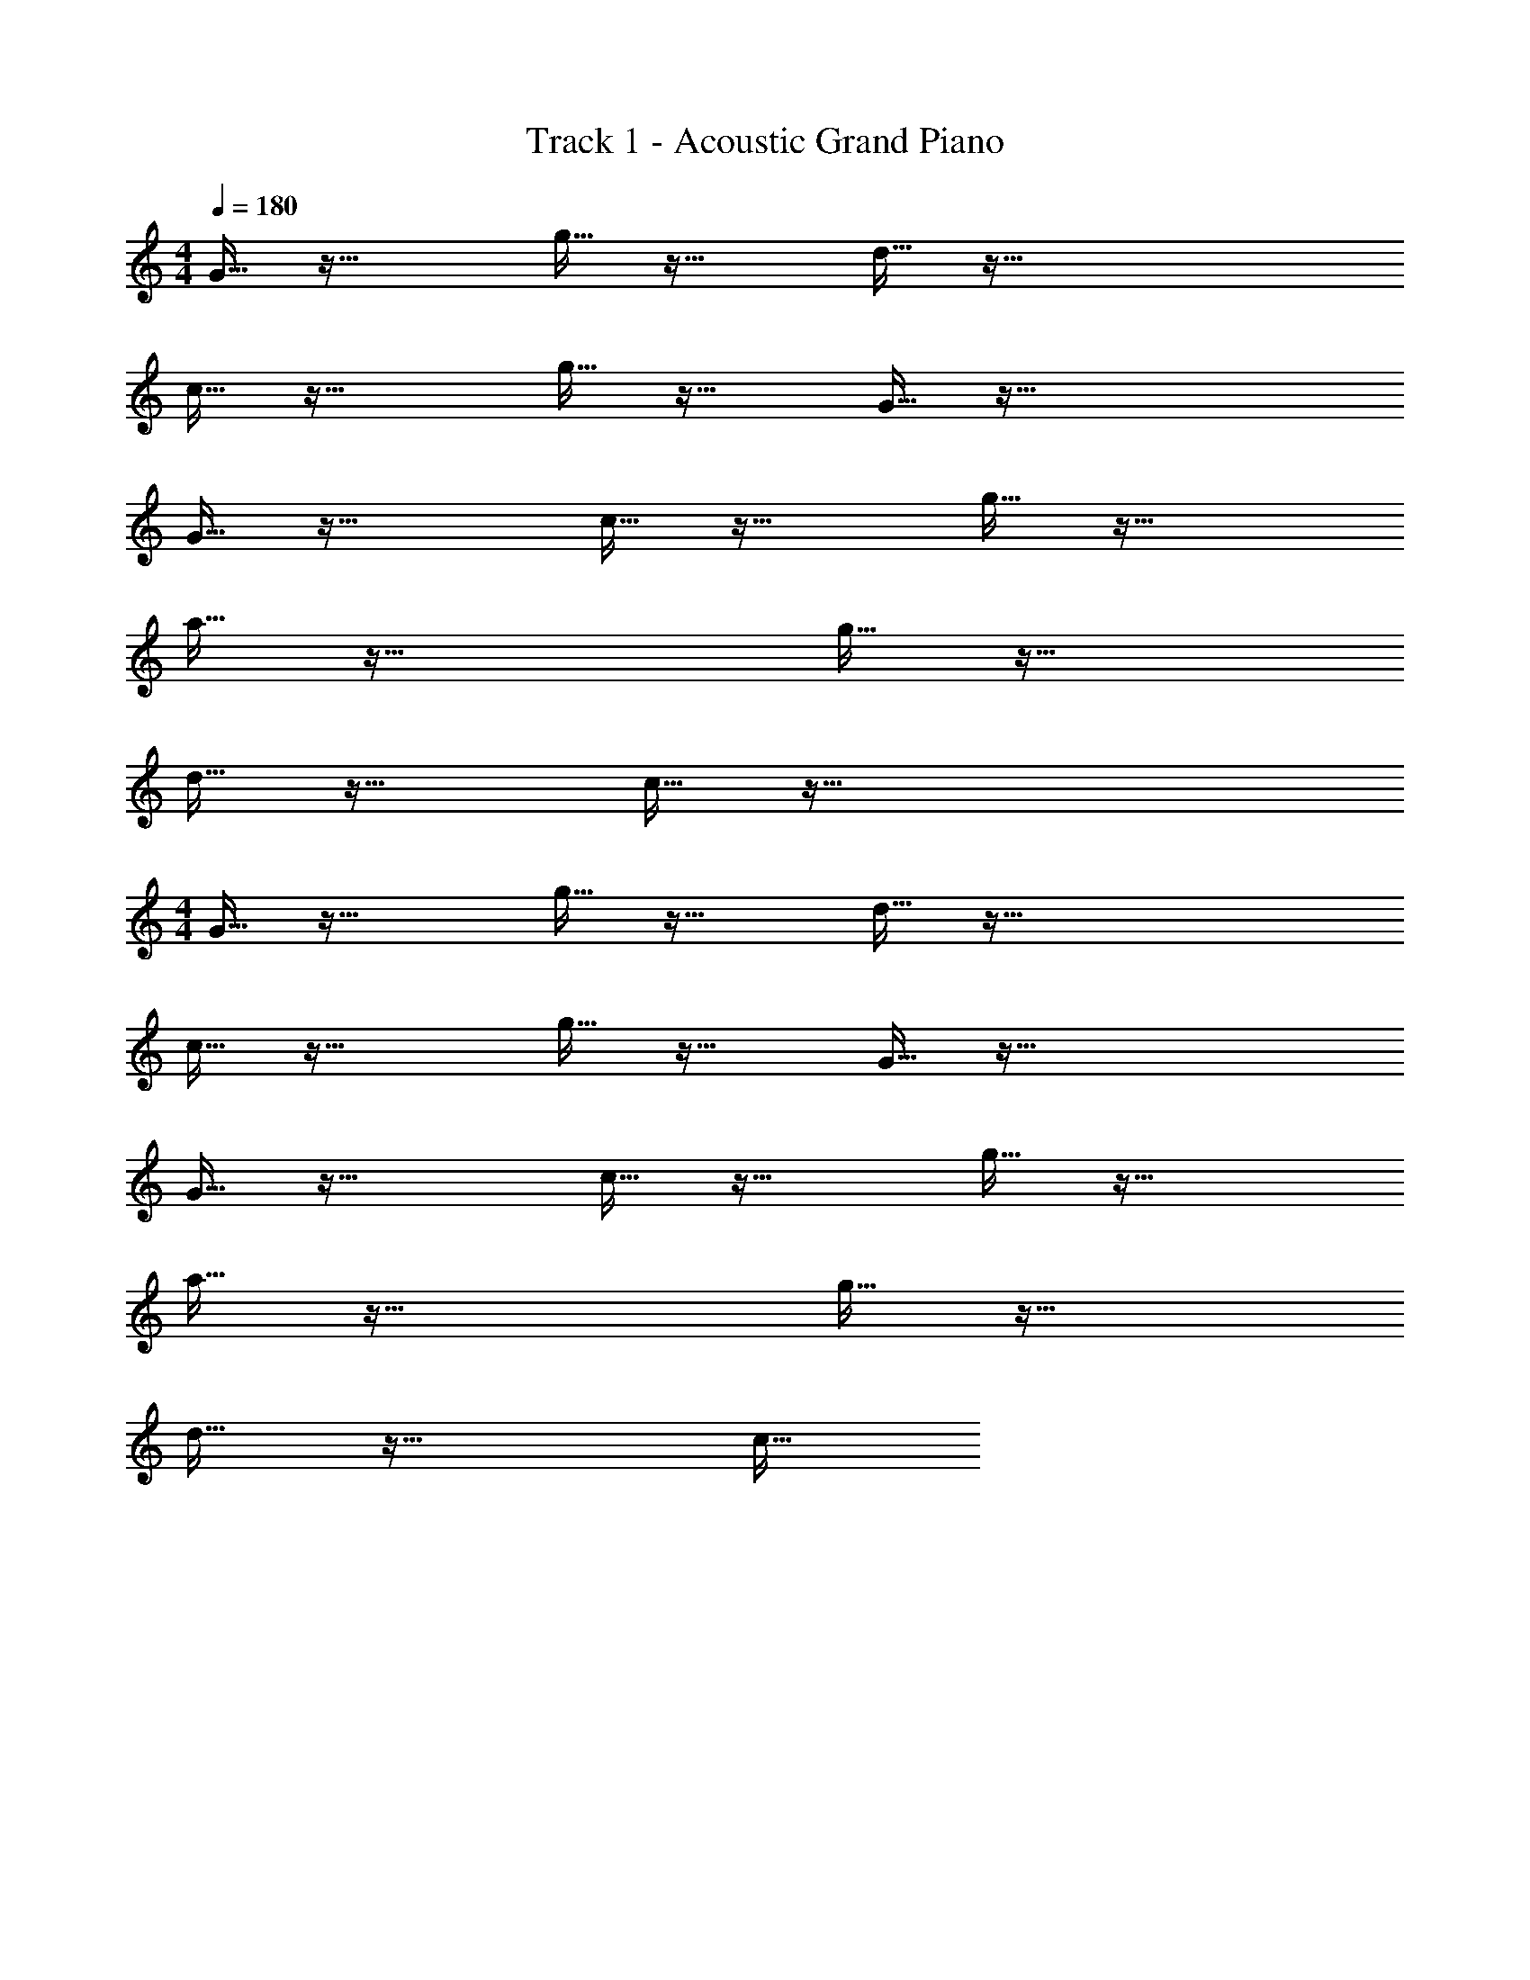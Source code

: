 X: 1
T: Track 1 - Acoustic Grand Piano
Z: ABC Generated by Starbound Composer v0.8.6
L: 1/4
M: 4/4
Q: 1/4=180
K: C
G15/32 z49/32 g15/32 z33/32 d15/32 z129/32 
c15/32 z49/32 g15/32 z33/32 G15/32 z129/32 
G15/32 z49/32 c15/32 z33/32 g15/32 z49/32 
a15/32 z65/32 g15/32 z49/32 
d15/32 z33/32 c15/32 z129/32 
M: 4/4
G15/32 z49/32 g15/32 z33/32 d15/32 z129/32 
c15/32 z49/32 g15/32 z33/32 G15/32 z129/32 
G15/32 z49/32 c15/32 z33/32 g15/32 z49/32 
a15/32 z65/32 g15/32 z49/32 
d15/32 z33/32 c15/32 
